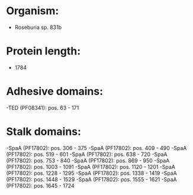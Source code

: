 * Organism:
- Roseburia sp. 831b
* Protein length:
- 1784
* Adhesive domains:
-TED (PF08341): pos. 63 - 171
* Stalk domains:
-SpaA (PF17802): pos. 306 - 375
-SpaA (PF17802): pos. 409 - 490
-SpaA (PF17802): pos. 519 - 601
-SpaA (PF17802): pos. 638 - 720
-SpaA (PF17802): pos. 753 - 840
-SpaA (PF17802): pos. 869 - 950
-SpaA (PF17802): pos. 1003 - 1091
-SpaA (PF17802): pos. 1120 - 1201
-SpaA (PF17802): pos. 1228 - 1295
-SpaA (PF17802): pos. 1338 - 1419
-SpaA (PF17802): pos. 1448 - 1529
-SpaA (PF17802): pos. 1555 - 1621
-SpaA (PF17802): pos. 1645 - 1724

